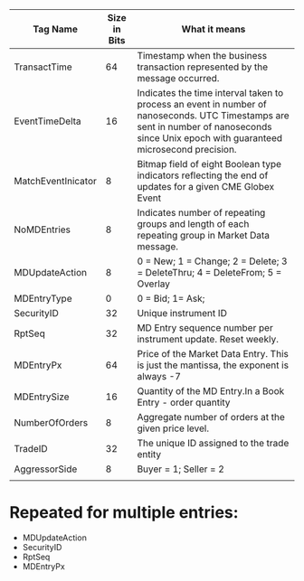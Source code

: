 | Tag Name           | Size in Bits | What it means                                                                                                                                                                            |
|--------------------+--------------+------------------------------------------------------------------------------------------------------------------------------------------------------------------------------------------|
| TransactTime       |           64 | Timestamp when the business transaction represented by the message occurred.                                                                                                             |
| EventTimeDelta     |           16 | Indicates the time interval taken to process an event in number of nanoseconds. UTC Timestamps are sent in number of nanoseconds since Unix epoch with guaranteed microsecond precision. |
| MatchEventInicator |            8 | Bitmap field of eight Boolean type indicators reflecting the end of updates for a given CME Globex Event                                                                                 |
| NoMDEntries        |            8 | Indicates number of repeating groups and length of each repeating group in Market Data message.                                                                                          |
| MDUpdateAction     |            8 | 0 = New; 1 = Change; 2 = Delete; 3 = DeleteThru; 4 = DeleteFrom; 5 = Overlay                                                                                                             |
| MDEntryType        |            0 | 0 = Bid; 1= Ask;                                                                                                                                                                        |
| SecurityID         |           32 | Unique instrument ID                                                                                                                                                                     |
| RptSeq             |           32 | MD Entry sequence number per instrument update. Reset weekly.                                                                                                                            |
| MDEntryPx          |           64 | Price of the Market Data Entry. This is just the mantissa, the exponent is always -7                                                                                                     |
| MDEntrySize        |           16 | Quantity of the MD Entry.In a Book Entry - order quantity                                                                                                                                |
| NumberOfOrders     |            8 | Aggregate number of orders at the given price level.                                                                                                                                     |
| TradeID            |           32 | The unique ID assigned to the trade entity                                                                                                                                               |
| AggressorSide      |            8 | Buyer = 1; Seller = 2                                                                                                                                                                    |
|                    |              |                                                                                                                                                                                          |

* Repeated for multiple entries:
  - MDUpdateAction
  - SecurityID
  - RptSeq
  - MDEntryPx
